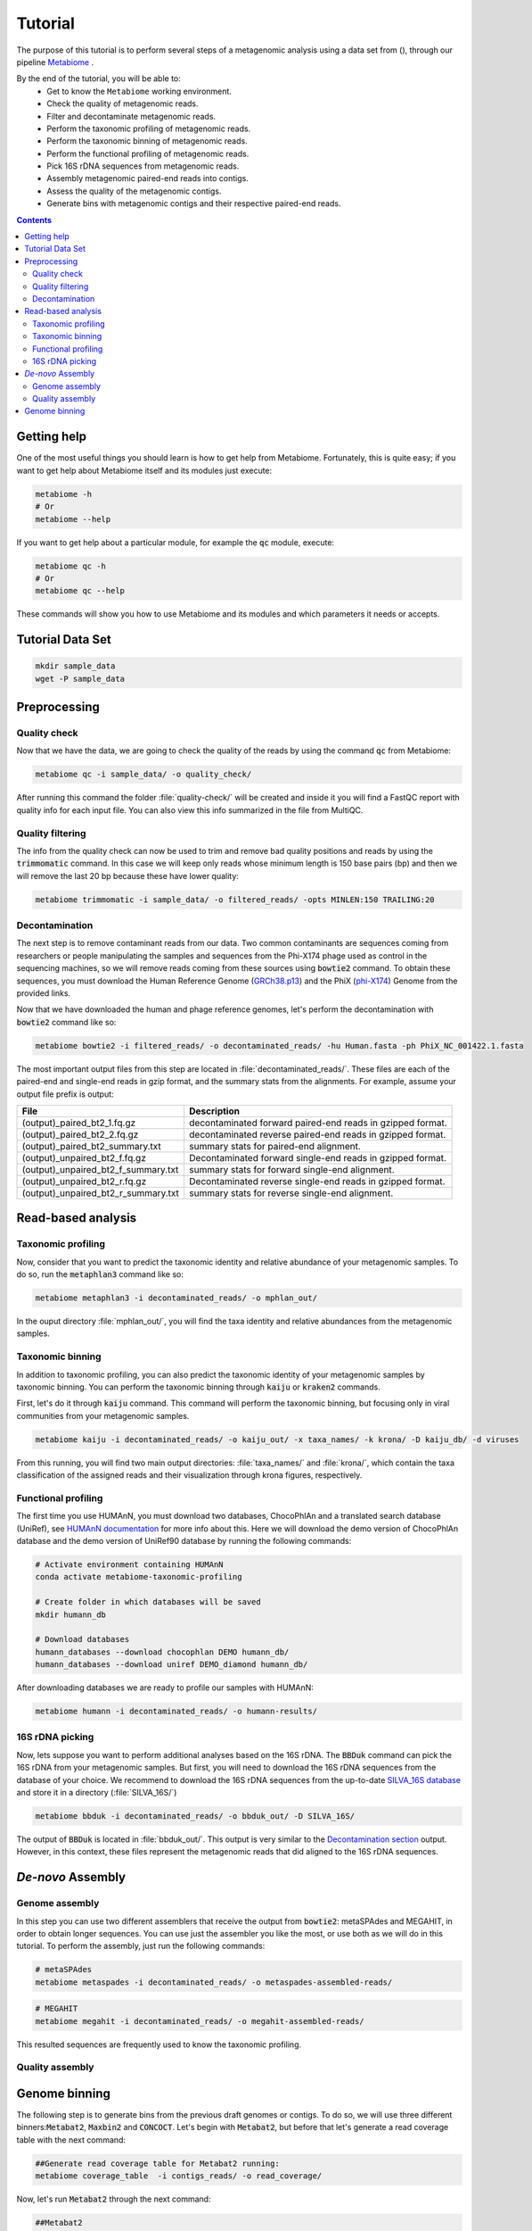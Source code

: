 .. _tutorial:

Tutorial
========

The purpose of this tutorial is to perform several steps of a metagenomic analysis using a data set from (), through our pipeline `Metabiome <https://github.com/Nesper94/metabiome>`_ .

By the end of the tutorial, you will be able to:
    * Get to know the ``Metabiome`` working environment.
    * Check the quality of metagenomic reads.
    * Filter and decontaminate metagenomic reads.
    * Perform the taxonomic profiling of metagenomic reads.
    * Perform the taxonomic binning of metagenomic reads.
    * Perform the functional profiling of metagenomic reads.
    * Pick 16S rDNA sequences from metagenomic reads.
    * Assembly metagenomic paired-end reads into contigs.
    * Assess the quality of the metagenomic contigs.
    * Generate bins with metagenomic contigs and their respective paired-end reads.

.. contents::

Getting help
************

One of the most useful things you should learn is how to get help from
Metabiome. Fortunately, this is quite easy; if you want to get help about
Metabiome itself and its modules just execute:

.. code-block:: bash

    metabiome -h
    # Or
    metabiome --help

If you want to get help about a particular module, for example the :code:`qc`
module, execute:

.. code-block:: bash

    metabiome qc -h
    # Or
    metabiome qc --help

These commands will show you how to use Metabiome and its modules and which
parameters it needs or accepts.

Tutorial Data Set
*****************

.. code-block:: bash

    mkdir sample_data
    wget -P sample_data

Preprocessing
*************

Quality check
-------------

Now that we have the data, we are going to check the quality of the reads by
using the command :code:`qc` from Metabiome:

.. code-block:: bash

    metabiome qc -i sample_data/ -o quality_check/

After running this command the folder :file:`quality-check/` will be created
and inside it you will find a FastQC report with quality info for each input
file. You can also view this info summarized in the file from MultiQC.

Quality filtering
-----------------

The info from the quality check can now be used to trim and remove bad quality
positions and reads by using the :code:`trimmomatic` command. In this case we
will keep only reads whose minimum length is 150 base pairs (bp) and then we
will remove the last 20 bp because these have lower quality:

.. code-block:: bash

    metabiome trimmomatic -i sample_data/ -o filtered_reads/ -opts MINLEN:150 TRAILING:20

Decontamination
---------------

The next step is to remove contaminant reads from our data. Two common
contaminants are sequences coming from researchers or people manipulating the
samples and sequences from the Phi-X174 phage used as control in the
sequencing machines, so we will remove reads coming from these sources using
:code:`bowtie2` command. To obtain these sequences, you must download the Human
Reference Genome (`GRCh38.p13 <https://www.ncbi.nlm.nih.gov/assembly/GCF_000001405.39>`_)
and the PhiX (`phi-X174 <https://www.ncbi.nlm.nih.gov/nuccore/9626372>`_) Genome
from the provided links.

Now that we have downloaded the human and phage reference genomes,
let's perform the decontamination with :code:`bowtie2` command like so:

.. code-block:: bash

    metabiome bowtie2 -i filtered_reads/ -o decontaminated_reads/ -hu Human.fasta -ph PhiX_NC_001422.1.fasta

The most important output files from this step are located in :file:`decontaminated_reads/`. These files are each of the paired-end and single-end reads in gzip format, and the summary stats from the alignments. For example, assume your output file prefix is output:

+-------------------------------------+--------------------------------------------------------------+
| File                                | Description                                                  |
+=====================================+==============================================================+
| (output)_paired_bt2_1.fq.gz         | decontaminated forward paired-end reads in gzipped format.   |
+-------------------------------------+--------------------------------------------------------------+
| (output)_paired_bt2_2.fq.gz         | decontaminated reverse paired-end reads in gzipped format.   |
+-------------------------------------+--------------------------------------------------------------+
| (output)_paired_bt2_summary.txt     | summary stats for paired-end alignment.                      |
+-------------------------------------+--------------------------------------------------------------+
| (output)_unpaired_bt2_f.fq.gz       | Decontaminated forward single-end reads in gzipped format.   |
+-------------------------------------+--------------------------------------------------------------+
| (output)_unpaired_bt2_f_summary.txt | summary stats for forward single-end alignment.              |
+-------------------------------------+--------------------------------------------------------------+
| (output)_unpaired_bt2_r.fq.gz       | Decontaminated reverse single-end reads in gzipped format.   |
+-------------------------------------+--------------------------------------------------------------+
| (output)_unpaired_bt2_r_summary.txt | summary stats for reverse single-end alignment.              |
+-------------------------------------+--------------------------------------------------------------+

Read-based analysis
*******************

Taxonomic profiling
-------------------

Now, consider that you want to predict the taxonomic identity and relative abundance of your metagenomic samples. To do so, run the :code:`metaphlan3` command like so:

.. code-block:: bash

    metabiome metaphlan3 -i decontaminated_reads/ -o mphlan_out/

In the ouput directory :file:`mphlan_out/`, you will find the taxa identity and relative abundances from the metagenomic samples.


Taxonomic binning
-----------------

In addition to taxonomic profiling, you can also predict the taxonomic identity of your metagenomic samples by taxonomic binning. You can perform the taxonomic binning through :code:`kaiju` or :code:`kraken2` commands.

First, let's do it through :code:`kaiju` command. This command will perform the taxonomic binning, but focusing only in viral communities from your metagenomic samples.

.. code-block:: bash

    metabiome kaiju -i decontaminated_reads/ -o kaiju_out/ -x taxa_names/ -k krona/ -D kaiju_db/ -d viruses

From this running, you will find two main output directories:  :file:`taxa_names/` and :file:`krona/`, which contain the taxa classification of the assigned reads and their visualization through krona figures, respectively.


Functional profiling
--------------------

The first time you use HUMAnN, you must download two databases, ChocoPhlAn and
a translated search database (UniRef), see `HUMAnN documentation
<https://github.com/biobakery/humann#5-download-the-databases>`_ for more info
about this. Here we will download the demo version of ChocoPhlAn database and
the demo version of UniRef90 database by running the following commands:

.. code-block:: bash

    # Activate environment containing HUMAnN
    conda activate metabiome-taxonomic-profiling

    # Create folder in which databases will be saved
    mkdir humann_db

    # Download databases
    humann_databases --download chocophlan DEMO humann_db/
    humann_databases --download uniref DEMO_diamond humann_db/

After downloading databases we are ready to profile our samples with HUMAnN:

.. code-block:: bash

    metabiome humann -i decontaminated_reads/ -o humann-results/


16S rDNA picking
----------------
Now, lets suppose you want to perform additional analyses based on the 16S rDNA. The :code:`BBDuk` command can pick the 16S rDNA from your metagenomic samples. But first, you will need to download the 16S rDNA sequences from the database of your choice. We recommend to download the 16S rDNA sequences from the up-to-date `SILVA_16S database <https://www.arb-silva.de/>`_ and store it in a directory (:file:`SILVA_16S/`)

.. code-block:: bash

    metabiome bbduk -i decontaminated_reads/ -o bbduk_out/ -D SILVA_16S/

The output of :code:`BBDuk` is located in :file:`bbduk_out/`. This output is very similar to the `Decontamination section <Decontamination_>`_ output. However, in this context, these files represent the metagenomic reads that did aligned to the 16S rDNA sequences.

*De-novo* Assembly
******************

Genome assembly
---------------

In this step you can use two different assemblers that receive the output from
:code:`bowtie2`: metaSPAdes and MEGAHIT, in order to obtain longer sequences.
You can use just the assembler you like the most, or use both as we will do in
this tutorial. To perform the assembly, just run the following commands:

.. code-block:: bash

    # metaSPAdes
    metabiome metaspades -i decontaminated_reads/ -o metaspades-assembled-reads/

.. code-block:: bash

    # MEGAHIT
    metabiome megahit -i decontaminated_reads/ -o megahit-assembled-reads/

This resulted sequences are frequently used to know the taxonomic profiling.

Quality assembly
----------------

Genome binning
**************

The following step is to generate bins from the previous draft genomes or contigs. To do so, we will use three different binners::code:`Metabat2`, :code:`Maxbin2` and :code:`CONCOCT`. Let's begin with :code:`Metabat2`, but before that let's generate a read coverage table with the next command: 

.. code-block:: bash
    
    ##Generate read coverage table for Metabat2 running:
    metabiome coverage_table  -i contigs_reads/ -o read_coverage/

Now, let's run :code:`Metabat2` through the next command:

.. code-block:: bash

    ##Metabat2
    metabiome metabat2 -i contigs/ -co read_coverage/ -o metabat2/ 

The next binner will be :code:`Maxbin2`. Let's run the command like so: 

.. code-block:: bash

    ##Maxbin2
    metabiome maxbin2 -i contigs_reads/ -o maxbin2_out/

Last but not least, let's run :code:`CONCOCT` command:

.. code-block:: bash

    ##CONCOCT
    metabiome concoct -i contigs_reads/ -o concoct_out/
